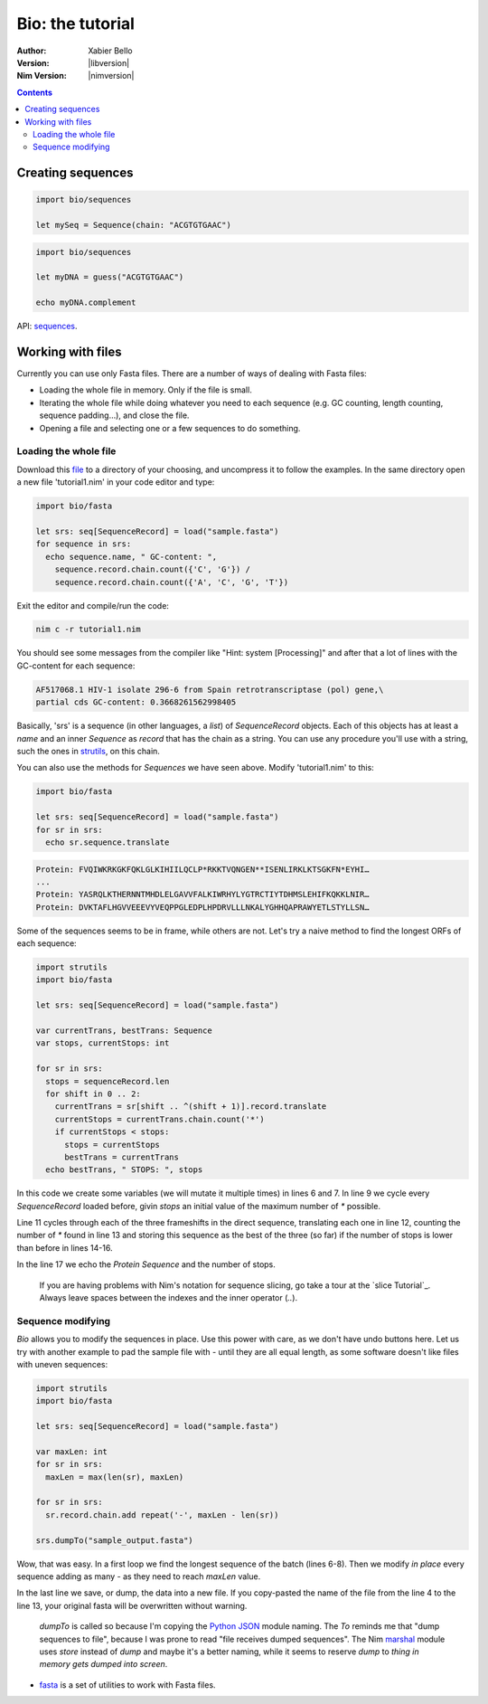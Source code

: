 =================
Bio: the tutorial
=================

:Author: Xabier Bello
:Version: |libversion|
:Nim Version: |nimversion|

.. contents::


Creating sequences
==================


.. code-block:: nim

    import bio/sequences

    let mySeq = Sequence(chain: "ACGTGTGAAC")


.. code-block:: nim

    import bio/sequences

    let myDNA = guess("ACGTGTGAAC")

    echo myDNA.complement

API: `sequences <sequences.html>`_.

Working with files
===================

Currently you can use only Fasta files. There are a number of ways of dealing
with Fasta files:

* Loading the whole file in memory. Only if the file is small.
* Iterating the whole file while doing whatever you need to each sequence (e.g.
  GC counting, length counting, sequence padding...), and close the file.
* Opening a file and selecting one or a few sequences to do something.

Loading the whole file
----------------------

Download this file_ to a directory of your choosing, and uncompress it to
follow the examples. In the same directory open a new file 'tutorial1.nim' in
your code editor and type:

.. _file: https://gitlab.com/xbello/bio/-/blob/master/src/docs/sample.fasta.gz

.. code-block::

   import bio/fasta

   let srs: seq[SequenceRecord] = load("sample.fasta")
   for sequence in srs:
     echo sequence.name, " GC-content: ",
       sequence.record.chain.count({'C', 'G'}) /
       sequence.record.chain.count({'A', 'C', 'G', 'T'})

Exit the editor and compile/run the code:

.. code-block::

    nim c -r tutorial1.nim

You should see some messages from the compiler like "Hint: system [Processing]"
and after that a lot of lines with the GC-content for each sequence:

.. code-block::

  AF517068.1 HIV-1 isolate 296-6 from Spain retrotranscriptase (pol) gene,\
  partial cds GC-content: 0.3668261562998405

Basically, 'srs' is a sequence (in other languages, a *list*) of
`SequenceRecord` objects. Each of this objects has at least a `name` and an
inner `Sequence` as `record` that has the chain as a string. You can use any
procedure you'll use with a string, such the ones in strutils_, on this chain.

.. _strutils: https://nim-lang.org/docs/strutils.html

You can also use the methods for `Sequences` we have seen above. Modify
'tutorial1.nim' to this:

.. code-block::

   import bio/fasta

   let srs: seq[SequenceRecord] = load("sample.fasta")
   for sr in srs:
     echo sr.sequence.translate

.. code-block::

   Protein: FVQIWKRKGKFQKLGLKIHIILQCLP*RKKTVQNGEN**ISENLIRKLKTSGKFN*EYHI…
   ...
   Protein: YASRQLKTHERNNTMHDLELGAVVFALKIWRHYLYGTRCTIYTDHMSLEHIFKQKKLNIR…
   Protein: DVKTAFLHGVVEEEVYVEQPPGLEDPLHPDRVLLLNKALYGHHQAPRAWYETLSTYLLSN…

Some of the sequences seems to be in frame, while others are not. Let's try a
naive method to find the longest ORFs of each sequence:

.. code-block::

  import strutils
  import bio/fasta

  let srs: seq[SequenceRecord] = load("sample.fasta")

  var currentTrans, bestTrans: Sequence
  var stops, currentStops: int

  for sr in srs:
    stops = sequenceRecord.len
    for shift in 0 .. 2:
      currentTrans = sr[shift .. ^(shift + 1)].record.translate
      currentStops = currentTrans.chain.count('*')
      if currentStops < stops:
        stops = currentStops
        bestTrans = currentTrans
    echo bestTrans, " STOPS: ", stops

In this code we create some variables (we will mutate it multiple times) in
lines 6 and 7. In line 9 we cycle every `SequenceRecord` loaded before, givin
`stops` an initial value of the maximum number of `*` possible.

Line 11 cycles through each of the three frameshifts in the direct sequence,
translating each one in line 12, counting the number of `*` found in line 13
and storing this sequence as the best of the three (so far) if the number of
stops is lower than before in lines 14-16.

In the line 17 we echo the `Protein Sequence` and the number of stops.

    If you are having problems with Nim's notation for sequence slicing, go
    take a tour at the `slice Tutorial`_.
    Always leave spaces between the indexes and the inner operator (`..`).

.. slice tutorial_: https://nim-lang.org/docs/tut1.html#advanced-types-slices>

Sequence modifying
------------------

`Bio` allows you to modify the sequences in place. Use this power with care, as
we don't have undo buttons here. Let us try with another example to pad the
sample file with `-` until they are all equal length, as some software doesn't
like files with uneven sequences:

.. code-block::

  import strutils
  import bio/fasta

  let srs: seq[SequenceRecord] = load("sample.fasta")

  var maxLen: int
  for sr in srs:
    maxLen = max(len(sr), maxLen)

  for sr in srs:
    sr.record.chain.add repeat('-', maxLen - len(sr))

  srs.dumpTo("sample_output.fasta")

Wow, that was easy. In a first loop we find the longest sequence of the batch
(lines 6-8). Then we modify *in place* every sequence adding as many `-` as
they need to reach `maxLen` value.

In the last line we save, or dump, the data into a new file. If you copy-pasted
the name of the file from the line 4 to the line 13, your original fasta will
be overwritten without warning.

    `dumpTo` is called so because I'm copying the `Python JSON`_ module naming.
    The `To` reminds me that "dump sequences to file", because I was prone to
    read "file receives dumped sequences". The Nim marshal_ module uses
    `store` instead of `dump` and maybe it's a better naming, while it seems to
    reserve `dump` to `thing in memory gets dumped into screen`.

.. _Python Json: https://docs.python.org/3/library/json.html
.. _marshal: https://nim-lang.org/docs/marshal.html

* `fasta <fasta.html>`_ is a set of utilities to work with Fasta files.
